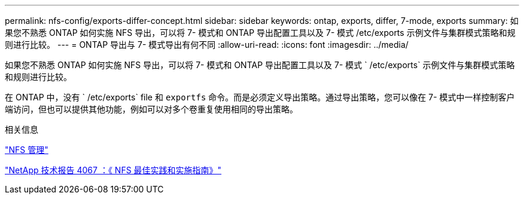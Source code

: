 ---
permalink: nfs-config/exports-differ-concept.html 
sidebar: sidebar 
keywords: ontap, exports, differ, 7-mode, exports 
summary: 如果您不熟悉 ONTAP 如何实施 NFS 导出，可以将 7- 模式和 ONTAP 导出配置工具以及 7- 模式 /etc/exports 示例文件与集群模式策略和规则进行比较。 
---
= ONTAP 导出与 7- 模式导出有何不同
:allow-uri-read: 
:icons: font
:imagesdir: ../media/


[role="lead"]
如果您不熟悉 ONTAP 如何实施 NFS 导出，可以将 7- 模式和 ONTAP 导出配置工具以及 7- 模式 ` /etc/exports` 示例文件与集群模式策略和规则进行比较。

在 ONTAP 中，没有 ` /etc/exports` file 和 `exportfs` 命令。而是必须定义导出策略。通过导出策略，您可以像在 7- 模式中一样控制客户端访问，但也可以提供其他功能，例如可以对多个卷重复使用相同的导出策略。

.相关信息
link:../nfs-admin/index.html["NFS 管理"]

http://www.netapp.com/us/media/tr-4067.pdf["NetApp 技术报告 4067 ：《 NFS 最佳实践和实施指南》"^]
